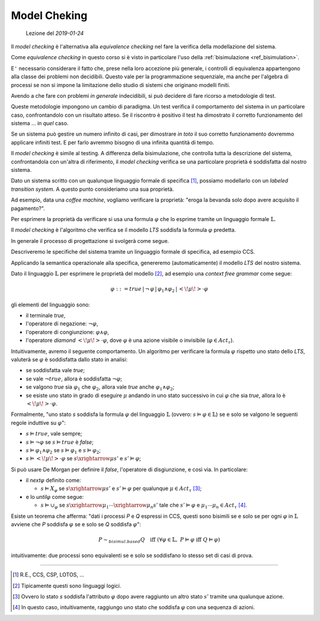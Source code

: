 
.. meta::
   :language: it
   :description language=it: Appunti di Complex Systems Design - Controllo del modello
   :description language=en: Notes on Complex Systems Design - Model checking
   :keywords: Complex Systems Design, model checking
   :author: Luciano De Falco Alfano

.. index:: model checking

.. _ref_model_checking:
   
Model Cheking
===============

.. contents:: 
   :local:

..

  Lezione del *2019-01-24*

Il *model checking* è l'alternativa alla *equivalence checking* nel fare 
la verifica della modellazione del sistema.

Come *equivalence checking* in questo corso si è visto in particolare l'uso della 
:ref:`bisimulazione <ref_bisimulation>`.

E\ ``'`` necessario considerare il fatto che, prese nella loro accezione più
generale, i controlli di equivalenza appartengono alla classe dei problemi
non decidibili. Questo vale per la programmazione sequenziale, ma anche per
l'algebra di processi se non si impone la limitazione dello studio di 
sistemi che originano modelli finiti.

Avendo a che fare con problemi *in generale* indecidibili, si può decidere di fare 
ricorso a metodologie di test.

Queste metodologie impongono un cambio di paradigma. Un test verifica il comportamento 
del sistema in un particolare caso, confrontandolo con un risultato atteso. Se il riscontro
è positivo il test ha dimostrato il corretto funzionamento del sistema ... in *quel* caso.

Se un sistema può gestire un numero infinito di casi, per dimostrare *in toto*
il suo corretto funzionamento dovremmo applicare infiniti test. E per farlo
avremmo bisogno di una infinita quantità di tempo.

Il *model checking* è simile al testing. A differenza della bisimulazione,
che controlla tutta la descrizione del sistema, confrontandola con
un'altra di riferimento, il *model checking* verifica se una particolare 
proprietà é soddisfatta dal nostro sistema.

Dato un sistema scritto con un qualunque linguaggio formale di specifica [#]_,
possiamo modellarlo con un *labeled transition system*. A questo punto consideriamo
una sua proprietà.

Ad esempio, data una *coffee machine*, vogliamo verificare la proprietà: "eroga la bevanda 
solo dopo avere acquisito il pagamento?".

Per esprimere la proprietà da verificare si usa una formula :math:`\varphi` che lo 
esprime tramite un linguaggio formale :math:`\mathbb{L}`.

Il *model checking* è l'algoritmo che verifica se il modello *LTS* soddisfa la 
formula :math:`\varphi` predetta. 

In generale il processo di progettazione si svolgerà come segue.

Descriveremo le specifiche del sistema tramite un linguaggio formale di specifica,
ad esempio CCS.

Applicando la semantica operazionale alla specifica, genereremo (automaticamente)
il modello *LTS* del nostro sistema.

Dato il linguaggio :math:`\mathbb{L}` per esprimere le proprietà del modello [#]_,
ad esempio una *context free grammar* come segue:

.. math::
   \varphi ::= true \,\vert\, \neg\,\varphi \,\vert\, \varphi_1 \wedge \varphi_2 \,\vert\, <\!\mu\!>\cdot\varphi
   
gli elementi del linguaggio sono:

* il terminale *true*,
* l'operatore di negazione: :math:`\neg\varphi`,
* l'operatore di congiunzione: :math:`\varphi\wedge\varphi`,
* l'operatore *diamond* :math:`<\!\mu\!>\cdot\varphi`, dove :math:`\varphi` è una
  azione visibile o invisibile (:math:`\varphi\in Act_\tau`).

Intuitivamente, avremo il seguente comportamento. Un algoritmo per verificare
la formula :math:`\varphi` rispetto uno stato dello *LTS*, valuterà
se :math:`\varphi` è soddisfatta dallo stato in analisi:

* se soddisfatta vale *true*;
* se vale :math:`\neg true`, allora è soddisfatta :math:`\neg\varphi`;
* se valgono *true* sia :math:`\varphi_1` che :math:`\varphi_2`, allora vale
  *true* anche :math:`\varphi_1\wedge\varphi_2`;
* se esiste uno stato in grado di eseguire :math:`\mu` andando in uno 
  stato successivo in cui :math:`\varphi` che sia *true*, allora lo è
  :math:`<\!\mu\!>\cdot\varphi`.
  
Formalmente, "uno stato *s* soddisfa la formula :math:`\varphi` del linguaggio
:math:`\mathbb{L}` (ovvero:  :math:`s \vDash \varphi \in \mathbb{L}`)
se e solo se valgono le seguenti regole induttive su :math:`\varphi`":

* :math:`s \vDash true`, vale sempre;
* :math:`s \vDash \neg \varphi` se :math:`s \vDash true` è *false*;
* :math:`s \vDash \varphi_1 \wedge \varphi_2` se :math:`s \vDash \varphi_1` e :math:`s \vDash \varphi_2`;
* :math:`s \vDash <\!\mu\!> \cdot \varphi` se :math:`s \xrightarrow{\mu} s'` e :math:`s' \vDash \varphi`;

Si può usare De Morgan per definire il *false*, l'operatore di disgiunzione, e
così via. In particolare:

* il *next*:math:`\varphi` definito come:

  * :math:`s \vDash X_\varphi` se :math:`s \xrightarrow{\mu} s'` e :math:`s' \vDash \varphi` per
    qualunque :math:`\mu \in Act_\tau` [#]_;
    
* e lo *until*:math:`\varphi` come segue:

  * :math:`s \vDash \cup_\varphi` se :math:`s \xrightarrow{\mu_1} \cdots  \xrightarrow{\mu_n} s'`
    tale che :math:`s' \vDash \varphi` e :math:`\mu_1 \cdots \mu_n \in Act_\tau` [#]_.

Esiste un teorema che afferma: "dati i processi *P* e *Q* espressi in CCS, questi sono
bisimili se e solo se per ogni :math:`\varphi` in :math:`\mathbb{L}` avviene che
*P* soddisfa :math:`\varphi` se e solo se *Q* soddisfa :math:`\varphi`":

.. math::
   P \sim_{bisimul.based} Q \quad\text{iff}\; (\forall\varphi\in\mathbb{L},\; P \vDash \varphi \;\text{iff}\; Q \vDash \varphi)
   
intuitivamente: due processi sono equivalenti se e solo se soddisfano lo stesso set di casi di prova.





--------------------

.. [#] R.E., CCS, CSP, LOTOS, ...

.. [#] Tipicamente questi sono linguaggi logici.

.. [#] Ovvero lo stato *s* soddisfa l'attributo :math:`\varphi` dopo avere raggiunto
   un altro stato :math:`s'` tramite una qualunque azione.

.. [#] In questo caso, intuitivamente, raggiungo uno stato che soddisfa :math:`\varphi`
   con una sequenza di azioni.